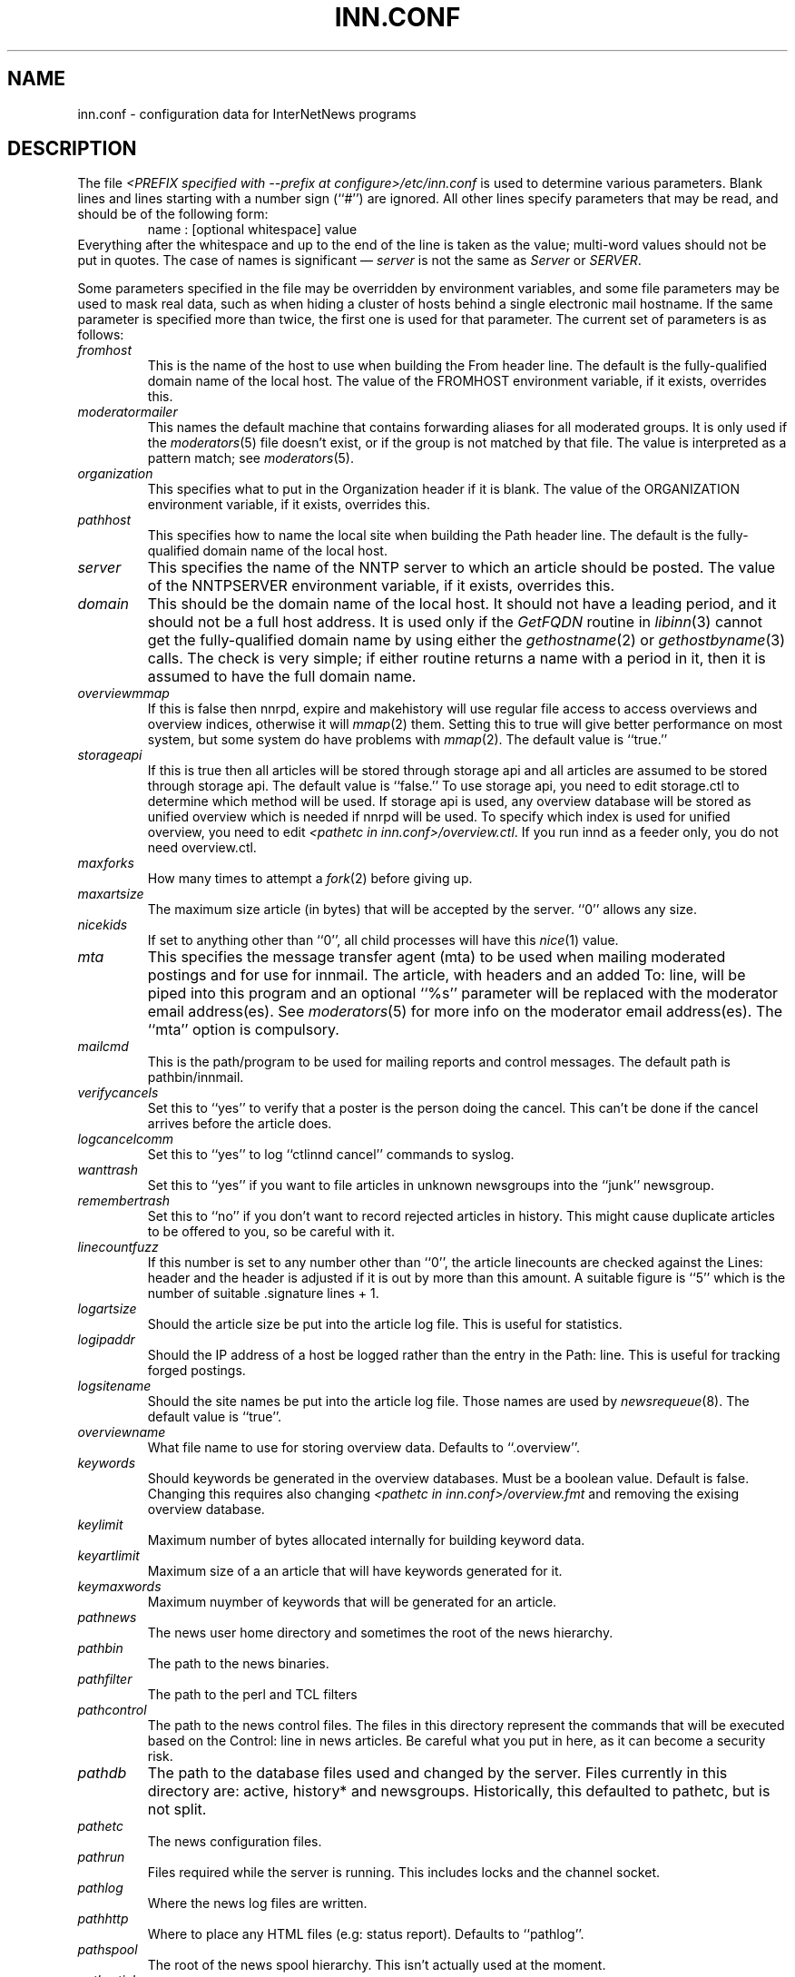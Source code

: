 .\" $Revision$
.TH INN.CONF 5
.SH NAME
inn.conf \- configuration data for InterNetNews programs
.SH DESCRIPTION
The file
.I <PREFIX specified with \-\-prefix at configure>/etc/inn.conf
is used to determine various parameters.
Blank lines and lines starting with a number sign (``#'') are ignored.
All other lines specify parameters that may be read, and should be of
the following form:
.RS
.nf
name : [optional whitespace] value
.fi
.RE
Everything after the whitespace and up to the end of the line is taken as
the value; multi-word values should not be put in quotes.
The case of names is significant \(em
.I server
is not the same as
.I Server
or
.IR SERVER .
.PP
Some parameters specified in the file may be overridden by environment
variables, and some file parameters may be used to mask real data, such
as when hiding a cluster of hosts behind a single electronic mail hostname.
If the same parameter is specified more than twice, the first one is
used for that parameter.
The current set of parameters is as follows:
.\" BEGIN_AUTO_INSERTED_SECTION from ../include/libinn.h ||DOC
.TP
.I fromhost
This is the name of the host to use when building the From header line.
The default is the fully-qualified domain name of the local host.
The value of the FROMHOST environment variable, if it exists,
overrides this.
.\" END_AUTO_INSERTED_SECTION from ../include/libinn.h ||DOC
.TP
.I moderatormailer
This names the default machine that contains forwarding aliases for all
moderated groups.
It is only used if the
.IR moderators (5)
file doesn't exist, or if the group is not matched by that file.
The value is interpreted as a pattern match; see
.IR moderators (5).
.TP
.I organization
This specifies what to put in the Organization header if it is blank.
The value of the ORGANIZATION environment variable, if it exists,
overrides this.
.TP
.I pathhost
This specifies how to name the local site when building the Path header line.
The default is the fully-qualified domain name of the local host.
.TP
.I server
This specifies the name of the NNTP server to which an article should be
posted.
The value of the NNTPSERVER environment variable, if it exists,
overrides this.
.TP
.I domain
This should be the domain name of the local host.
It should not have a leading period, and it should not be a full host address.
It is used only if the
.I GetFQDN
routine in
.IR libinn (3)
cannot get the fully-qualified domain name by using either the
.IR gethostname (2)
or
.IR gethostbyname (3)
calls.
The check is very simple; if either routine returns a name with a period
in it, then it is assumed to have the full domain name.
.TP
.I overviewmmap
If this is false then nnrpd, expire and makehistory will use regular file access to access overviews 
and overview indices, otherwise it will
.IR mmap (2)
them.  Setting this to true
will give better performance on most system, but some system do have problems
with
.IR mmap (2).
The default value is ``true.''
.TP
.I storageapi
If this is true then all articles will be stored through storage api and
all articles are assumed to be stored through storage api.
The default value is ``false.''
To use storage api, you need to edit storage.ctl to determine which method will
be used.
If storage api is used, any overview database will be stored as unified
overview which is needed if nnrpd will be used.
To specify which index is used for unified overview, you need to edit
.IR <pathetc\ in\ inn.conf>/overview.ctl .
If you run innd as a feeder only, you do not need overview.ctl.
.TP
.I maxforks
How many times to attempt a
.IR fork (2)
before giving up.
.TP
.I maxartsize
The maximum size article (in bytes) that will be accepted by the
server. ``0'' allows any size.
.TP
.I nicekids
If set to anything other than ``0'', all child processes will have
this
.IR nice (1)
value.
.TP
.I mta
This specifies the message transfer agent (mta) to be used when mailing
moderated postings and for use for innmail. The article, with headers and
an added To: line, will be piped into this program and an optional ``%s''
parameter will be replaced with the moderator email address(es). See
.IR moderators (5)
for more info on the moderator email address(es). The ``mta'' option
is compulsory.
.TP
.I mailcmd
This is the path/program to be used for mailing reports and control
messages. The default path is pathbin/innmail.
.TP
.I verifycancels
Set this to ``yes'' to verify that a poster is the person doing the cancel.
This can't be done if the cancel arrives before the article does.
.TP
.I logcancelcomm
Set this to ``yes'' to log ``ctlinnd cancel'' commands to syslog.
.TP
.I wanttrash
Set this to ``yes'' if you want to file articles in unknown newsgroups
into the ``junk'' newsgroup.
.TP
.I remembertrash
Set this to ``no'' if you don't want to record rejected articles in
history. This might cause duplicate articles to be offered to you,
so be careful with it.
.TP
.I linecountfuzz
If this number is set to any number other than ``0'', the article
linecounts are checked against the Lines: header and the header is
adjusted if it is out by more than this amount. A suitable figure
is ``5'' which is the number of suitable .signature lines + 1.
.TP
.I logartsize
Should the article size be put into the article log file. This is
useful for statistics.
.TP
.I logipaddr
Should the IP address of a host be logged rather than the entry in
the Path: line. This is useful for tracking forged postings.
.TP
.I logsitename
Should the site names be put into the article log file.  Those names
are used by
.IR newsrequeue (8).
The default value is ``true''.
.TP
.I overviewname
What file name to use for storing overview data. Defaults to
``.overview''.
.TP
.I keywords
Should keywords be generated in the overview databases. Must be a boolean
value. Default is false. Changing this requires also changing
.I <pathetc in inn.conf>/overview.fmt
and removing the exising overview database.
.TP
.I keylimit
Maximum number of bytes allocated internally for building keyword data.
.TP
.I keyartlimit
Maximum size of a an article that will have keywords generated for it.
.TP
.I keymaxwords
Maximum nuymber of keywords that will be generated for an article.
.TP
.I pathnews
The news user home directory and sometimes the root of the news
hierarchy.
.TP
.I pathbin
The path to the news binaries.
.TP
.I pathfilter
The path to the perl and TCL filters
.TP
.I pathcontrol
The path to the news control files. The files in this directory represent
the commands that will be executed based on the Control: line in
news articles. Be careful what you put in here, as it can become a
security risk.
.TP
.I pathdb
The path to the database files used and changed by the server. Files
currently in this directory are: active, history* and newsgroups.
Historically, this defaulted to pathetc, but is not split.
.TP
.I pathetc
The news configuration files.
.TP
.I pathrun
Files required while the server is running. This includes locks and
the channel socket.
.TP
.I pathlog
Where the news log files are written.
.TP
.I pathhttp
Where to place any HTML files (e.g: status report). Defaults to
``pathlog''.
.TP
.I pathspool
The root of the news spool hierarchy. This isn't actually used at
the moment.
.TP
.I patharticles
Path where the news articles are stored.
.TP
.I pathoverview
Path to news overview files. Can be set to the same as ``patharticles''
if ``overviewname'' is set to something sensible.
.TP
.I pathoutgoing
Default path for outgoing feed files.
.TP
.I pathincoming
Path where incoming batched news is stored.
.TP
.I patharchive
A path to store archived news.
.PP
The following parameters are used only by 
.I nnrpd
to control high-volume posters via an exponential backoff algorithm.
These parameters are read at 
.I nnrpd
run time.
.PP
Exponential posting backoff works as follows. News clients are 
indexed by IP number (or username, see 
.I backoff_auth 
below). Each time that a specific IP number posts a message, the time of
posting is stored (along with the previous sleep time, see below). 
After a configurable number of posts in a configurable period of time,
.I nnrpd 
will activate posting backoff, and begin to sleep for increasing
periods of time before actually posting anything. Posts will still get
through, but at an increasingly reduced rate.
.PP
The new sleep time is computed based on the difference in time between
the last posting and the current posting, assuming that backoff has
been activated.
.PP
If this difference is less than 
.I backoff_postfast
, the new sleep time will be 1 + (previous sleep time * 
.I backoff_k
). 
.PP
If this difference is less than 
.I backoff_postslow,
but greater than 
.I backoff_postfast,
then the new sleep time will equal the previous sleep time.
.PP
If this difference is greater than 
.I backoff_postslow
then the new sleep time is zero and the number of postings for this IP
number is reset to zero.
.PP
Here are the parameters that control exponential posting
backoff:
.TP
.I backoff_k
An integer value representing the amount to multiply the previous
sleep time by. The default is 1. A value of 2 works to double the
sleep time for each excessive post. 
.TP
.I backoff_postfast
Postings from the same IP which arrive in less than this amount of
time (in seconds) will trigger increasing sleeptime in the backoff
algorithm. The default is 0. 
.TP
.I backoff_postslow
Postings from the same IP which arrive in greater than this amount of
time (in seconds) will reset the backoff algorithm. The default is 1.
Another way to look at this constant is to compute 86400/
.I backoff_postslow
which will give you the maximum number of articles per day that you will allow
users to post.
.TP
.I backoff_trigger
This many postings are allowed before the backoff algorithm is
triggered. The default is 10000. 
.TP
.I backoff_db
Pathname to a directory (must be writable by news) that is to contain
the backoff database. There is no default for this parameter, you must
provide an existing and writable pathname value or users will not be
able to post.
.TP 
.I backoff_auth
This is a boolean value. If on, posting backoffs are indexed on a per
user basis instead of a per IP basis. You must be using authentication
in 
.I nnrpd
for the on value of this constant to have any meaning.
.TP
.I readertrack
This is a boolean value. If on, the article tracking system is
enabled for client reading/posting. See the
.IR nnrpd.track (5)
man page for details. The default is ``no''.
.TP
.I strippostcc
This is a boolean value. If on, To:, Cc: and Bcc: lines are stripped from
local posts through
.IR nnrpd (8).
Default is ``no''. This is aimed mainly at stopping abuse of posting
to moderated newsgroups, whereby those headers are added by the client
and honoured by the mailer when mailed to the moderator.
.PP
The following parameters are used only by
.I innd.
.TP
.I pathalias
This specifies the name prepended before pathhost, if it is not appeared
in the Path header line.
If this is not specified, nothing is prepended before pathhost.
.TP
.I hiscachesize
If this is set to a non-zero number then history file lookups are cached.
This number is the amount of memory to dedicate to the lookup cache in 
kilobytes.  It is generally useful to have memory allocated to history
cache if dbz mmaping is turned on.
.TP
.I xrefslave
If this is specified, innd will use the information in the Xref:
header for replication.  
The specified name is used by
.IR nnrpd (8)
to determine master server for posting articles.
.TP
.I wireformat
If this is true then innd will write articles in wire format.  Wire format
articles are stored with a \\r\\n at the end of each line and with periods
at the beginning of lines doubled.  When used with applications that understand
wire format, this can be considerably more efficent.
If 
.I storageapi
is ``true'', 
.I wireformat
is discarded and articles are always stored in wire format.
.TP
.I writelinks
If this is true innd will write all the crossposts of an article to
the history file, else it will write just the first.  This can be
useful on servers without readers that don't run crosspost and don't
link crossposts.
If 
.I storageapi
is ``true'', 
.I writelinks
is discarded.
.TP
.I timer
If this is '0' or 'off', then performance monitoring will be disabled by
default.  Otherwise, it would be how often to report performance
statistics, in seconds.  If turned on statistics will be logged to syslog.
.TP
.I peertimeout
How long (in seconds) an innd incoming channel can be inactive before
innd closes the channel.
.TP
.I allowreaders
Allow readers to connect even when the server is paused or throttled.
The default is ``no''.
.TP
.I allownewnews
Allow use of the ``NEWNEWS'' command by clients. Allowing this can be
a perfomance problem on the server, but is recommended by RFC 977.
The default is ``yes''.
.TP
.I chaninacttime
The time (in seconds) to wait between noticing inactive channels.
.TP
.I chanretrytime
How many seconds to wait before a channel restarts.
.TP
.I maxconnections
The maximum number of incoming NNTP connections.
.TP
.I artcutoff
Articles older than this number of days are dropped.
.TP
.I nntplinklog
Should we put nntplink info (filename) into the log.
.TP
.I nntpactsync
How many articles to process before logging NNTP activity.
.TP
.I badiocount
How many read/write failures until a channel is put to sleep or closed.
.TP
.I pauseretrytime
Wait for this many seconds between noticing inactive channels.
.TP
.I blockbackoff
A multiplier (in seconds) for sleep in ``EWOULDBLOCK'' writes.
.TP
.I icdsynccount
How many article writes between active and history file updates.
.TP
.I bindaddress
Which interface IP address
.I innd
should bind to. Must be in dotted-quad format (nnn.nnn.nnn.nnn).
If set to ``all'' or not set at all,
.I innd
defaults to listening on all interfaces.
.TP
.I port
Which TCP port
.I innd
should listen on. Defaults to the 119 - the standard nntp port.
.PP
The following parameters are used only by
.I nnrpd
( or perhaps
.I inews )
when accepting postings from clients:
.TP
.I checkincludedtext
If set to ``yes'' then local postings must have under  50% inclusion
(">") lines.
.TP
.I localmaxartsize
The maximum article size (in bytes) for locally posted articles.
.TP
.I mime-version
If this parameter is present, then
.I nnrpd
will add the necessary MIME (Multipurpose Internet Mail Extensions)
headers to all any articles that do not have a Mime-Version header.
This parameter specifies the MIME version, and should normally be ``1.0''.
.TP
.I mime-contenttype
If MIME headers are being added, this parameter specifies the value
of the Content-Type header.
The default value is ``text/plain; charset=US-ASCII.''
.TP
.I mime-encoding
If MIME headers are being added, this parameter specifies the value of
the Content-Transfer-Encoding header.
The default value is ``7bit.''
.TP
.I spoolfirst
If this is true then nnrpd will spool new articles with out attempting
to send them to innd first.  If this is false then nnrpd will spool
new articles only after receiving an error trying to send them to
innd.  Setting this to true can be useful if you want nnrpd to
respond to the client as fast as possible, however, nnrpd will not
report articles that are not accepted by innd to the client if they
are spool.
.TP
.I complaints
If this is set, then it contains the value of the X-Complaints-To:
header that will be added to all posts.  If not, then this defaults to
the newsmaster's e-mail address.
.TP
.I articlemmap
If this is false then nnrpd will use regular file access to access 
articles, otherwise it will mmap() the articles.  Setting this to true
will give better performance on most systems, but some systems do have 
problems with mmap().
.TP
.I clienttimeout
How long (in seconds) an nnrpd can be inactive before it exits.
.PP
The following flags are only used by the startup script ``rc.news''.
.TP
.I innflags
The flags to pass to INN on startup. See the
.IR innd (8)
man page for details. The default flags are ``-i0''.
.TP
.I doinnwatch
If set to ``no'' then do not start
.IR innwatch (8).
Default is to start it.
.PP
Note that this file can be identical on all machines in an organization.
.SH EXAMPLE
.RS
.nf
.ta \w'moderatormailer:    'u
fromhost:	foo.com
moderatormailer:	%s@uunet.uu.net
organization:	Foo, Incorporated
#pathhost -- use FQDN.
server:	news.foo.com
domain: foo.com
.fi
.RE
.PP
This file is intended to be fairly static; any changes made to it are
typically not reflected until a program restarts.
.SH HISTORY
Written by Rich $alz <rsalz@uunet.uu.net> for InterNetNews.
.de R$
This is revision \\$3, dated \\$4.
..
.R$ $Id$
.SH "SEE ALSO"
libinn(3), moderators(5), newsrequeue(8).
